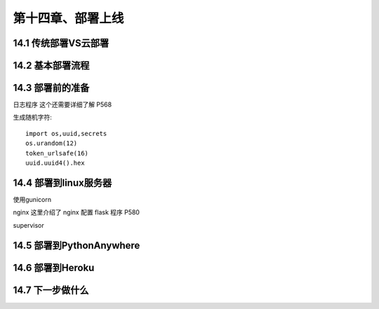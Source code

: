 第十四章、部署上线
=======================================================================
14.1 传统部署VS云部署
---------------------------------------------------------------------
14.2 基本部署流程
---------------------------------------------------------------------
14.3 部署前的准备
---------------------------------------------------------------------

 
日志程序  这个还需要详细了解  P568


生成随机字符::

    import os,uuid,secrets
    os.urandom(12)
    token_urlsafe(16)
    uuid.uuid4().hex 



14.4 部署到linux服务器
---------------------------------------------------------------------

使用gunicorn  

nginx  这里介绍了  nginx  配置 flask 程序   P580 

supervisor



14.5 部署到PythonAnywhere
---------------------------------------------------------------------
14.6 部署到Heroku
---------------------------------------------------------------------
14.7 下一步做什么
---------------------------------------------------------------------

